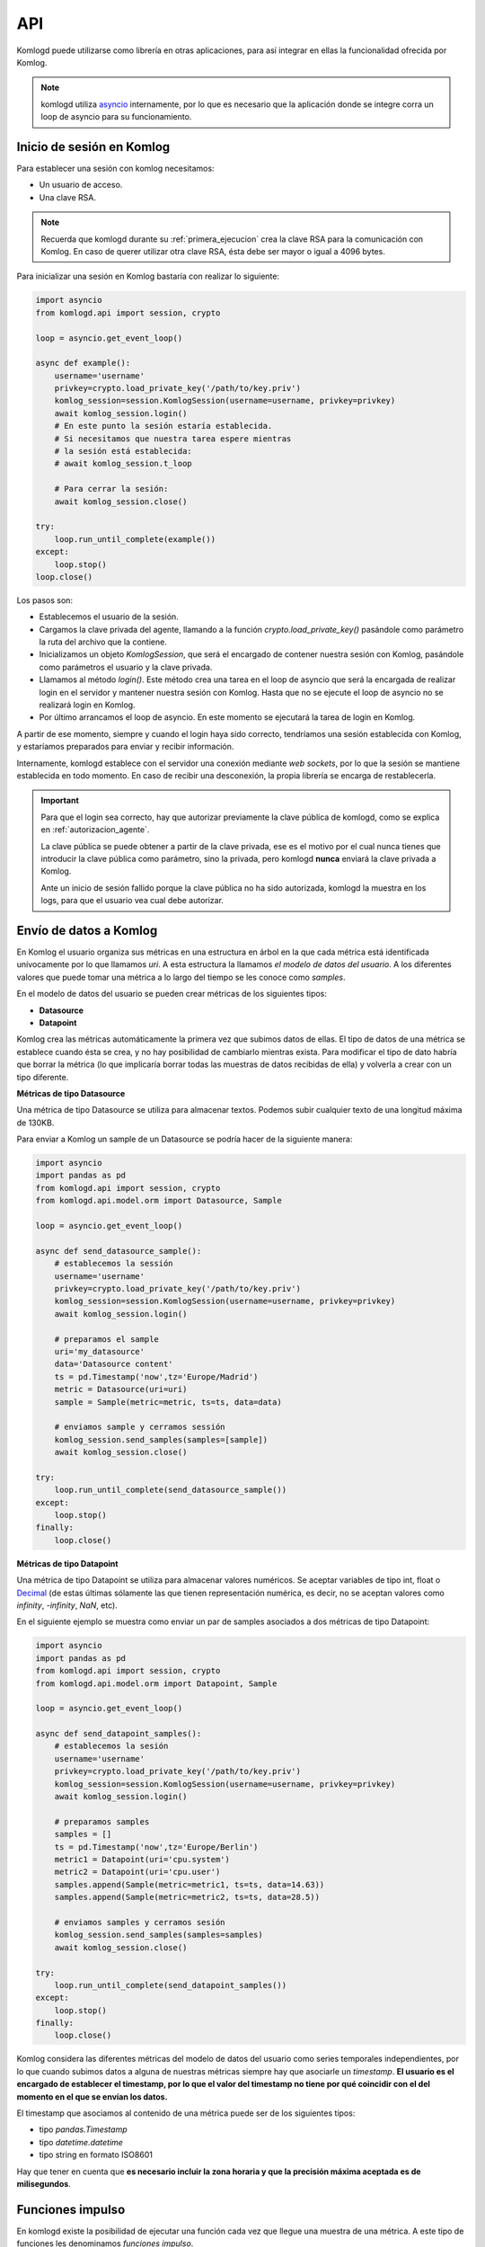 .. _api:

API
===

Komlogd puede utilizarse como librería en otras aplicaciones, para así
integrar en ellas la funcionalidad ofrecida por Komlog.

.. note::

   komlogd utiliza `asyncio <https://docs.python.org/3/library/asyncio.html>`_ internamente,
   por lo que es necesario que la aplicación donde se integre corra un loop de
   asyncio para su funcionamiento.

Inicio de sesión en Komlog
--------------------------

Para establecer una sesión con komlog necesitamos:

* Un usuario de acceso.
* Una clave RSA.

.. note::

    Recuerda que komlogd durante su :ref:`primera_ejecucion` crea la clave RSA
    para la comunicación con Komlog.
    En caso de querer utilizar otra clave RSA, ésta debe ser mayor o igual a
    4096 bytes.

Para inicializar una sesión en Komlog bastaría con realizar lo siguiente:

.. code:: python

    import asyncio
    from komlogd.api import session, crypto

    loop = asyncio.get_event_loop()

    async def example():
        username='username'
        privkey=crypto.load_private_key('/path/to/key.priv')
        komlog_session=session.KomlogSession(username=username, privkey=privkey)
        await komlog_session.login()
        # En este punto la sesión estaría establecida.
        # Si necesitamos que nuestra tarea espere mientras
        # la sesión está establecida:
        # await komlog_session.t_loop

        # Para cerrar la sesión:
        await komlog_session.close()

    try:
        loop.run_until_complete(example())
    except:
        loop.stop()
    loop.close()


Los pasos son:

* Establecemos el usuario de la sesión.
* Cargamos la clave privada del agente, llamando a la función *crypto.load_private_key()*
  pasándole como parámetro la ruta del archivo que la contiene.
* Inicializamos un objeto *KomlogSession*, que será el encargado de contener nuestra
  sesión con Komlog, pasándole como parámetros el usuario y la clave privada.
* Llamamos al método *login()*. Este método crea una tarea en el loop de asyncio que será
  la encargada de realizar login en el servidor y mantener nuestra sesión con Komlog.
  Hasta que no se ejecute el loop de asyncio no se realizará login en Komlog.
* Por último arrancamos el loop de asyncio. En este momento se ejecutará la tarea
  de login en Komlog.

A partir de ese momento, siempre y cuando el login haya sido correcto,
tendríamos una sesión establecida con Komlog, y estaríamos
preparados para enviar y recibir información.

Internamente, komlogd establece con el servidor una conexión mediante *web sockets*, por lo
que la sesión se mantiene establecida en todo momento. En caso de recibir una desconexión,
la propia librería se encarga de restablecerla.

.. important::
    Para que el login sea correcto, hay que autorizar previamente
    la clave pública de komlogd, como se explica en :ref:`autorizacion_agente`.

    La clave pública se puede obtener a partir de la clave privada, ese es el motivo
    por el cual nunca tienes que introducir la clave pública como parámetro, sino la privada,
    pero komlogd **nunca** enviará la clave privada a Komlog.

    Ante un inicio de sesión fallido porque la clave pública no ha sido autorizada, komlogd
    la muestra en los logs, para que el usuario vea cual debe autorizar.

Envío de datos a Komlog
-----------------------

En Komlog el usuario organiza sus métricas en una estructura en árbol en la que cada métrica
está identificada unívocamente por lo que llamamos *uri*. A esta estructura la llamamos *el modelo
de datos del usuario*. A los diferentes valores que puede tomar una métrica a lo
largo del tiempo se les conoce como *samples*.

En el modelo de datos del usuario se pueden crear métricas de los siguientes tipos:

* **Datasource**
* **Datapoint**

Komlog crea las métricas automáticamente la primera vez que subimos datos de ellas.
El tipo de datos de una métrica se establece cuando ésta se crea, y no hay posibilidad de cambiarlo
mientras exista. Para modificar el tipo de dato habría que borrar la métrica (lo que implicaría
borrar todas las muestras de datos recibidas de ella) y volverla a crear con un tipo diferente.

**Métricas de tipo Datasource**

Una métrica de tipo Datasource se utiliza para almacenar textos. Podemos subir cualquier texto
de una longitud máxima de 130KB.

Para enviar a Komlog un sample de un Datasource se podría hacer de la siguiente manera:

.. code:: python

    import asyncio
    import pandas as pd
    from komlogd.api import session, crypto
    from komlogd.api.model.orm import Datasource, Sample

    loop = asyncio.get_event_loop()

    async def send_datasource_sample():
        # establecemos la sessión
        username='username'
        privkey=crypto.load_private_key('/path/to/key.priv')
        komlog_session=session.KomlogSession(username=username, privkey=privkey)
        await komlog_session.login()

        # preparamos el sample
        uri='my_datasource'
        data='Datasource content'
        ts = pd.Timestamp('now',tz='Europe/Madrid')
        metric = Datasource(uri=uri)
        sample = Sample(metric=metric, ts=ts, data=data)

        # enviamos sample y cerramos sessión
        komlog_session.send_samples(samples=[sample])
        await komlog_session.close()

    try:
        loop.run_until_complete(send_datasource_sample())
    except:
        loop.stop()
    finally:
        loop.close()


**Métricas de tipo Datapoint**

Una métrica de tipo Datapoint se utiliza para almacenar valores numéricos.
Se aceptar variables de tipo int, float o `Decimal <https://docs.python.org/3/library/decimal.html>`_ (de estas últimas sólamente las que tienen representación numérica, es decir, no se aceptan valores como *infinity*, *-infinity*, *NaN*, etc).

En el siguiente ejemplo se muestra como enviar un par de samples asociados a dos métricas
de tipo Datapoint:

.. code:: python

    import asyncio
    import pandas as pd
    from komlogd.api import session, crypto
    from komlogd.api.model.orm import Datapoint, Sample

    loop = asyncio.get_event_loop()

    async def send_datapoint_samples():
        # establecemos la sesión
        username='username'
        privkey=crypto.load_private_key('/path/to/key.priv')
        komlog_session=session.KomlogSession(username=username, privkey=privkey)
        await komlog_session.login()

        # preparamos samples
        samples = []
        ts = pd.Timestamp('now',tz='Europe/Berlin')
        metric1 = Datapoint(uri='cpu.system')
        metric2 = Datapoint(uri='cpu.user')
        samples.append(Sample(metric=metric1, ts=ts, data=14.63))
        samples.append(Sample(metric=metric2, ts=ts, data=28.5))

        # enviamos samples y cerramos sesión
        komlog_session.send_samples(samples=samples)
        await komlog_session.close()

    try:
        loop.run_until_complete(send_datapoint_samples())
    except:
        loop.stop()
    finally:
        loop.close()


Komlog considera las diferentes métricas del modelo de datos del usuario como series temporales independientes, por lo que cuando subimos datos a alguna de nuestras métricas siempre hay que asociarle un *timestamp*.
**El usuario es el encargado de establecer el timestamp, por lo que
el valor del timestamp no tiene por qué coincidir con el del momento en el que se envían los datos.**

El timestamp que asociamos al contenido de una métrica puede ser de los siguientes tipos:

* tipo *pandas.Timestamp*
* tipo *datetime.datetime*
* tipo string en formato ISO8601

Hay que tener en cuenta que **es necesario incluir la zona horaria y que la
precisión máxima aceptada es de milisegundos**.


.. _funciones_impulso:

Funciones impulso
-----------------

En komlogd existe la posibilidad de ejecutar una función cada vez que llegue una muestra de una métrica. A este
tipo de funciones les denominamos *funciones impulso*.

Para crear una función impulso simplemente hay que aplicarle el decorador *@impulsemethod*. Este decorador admite los
siguientes parámetros:

* **uris**: lista con las uris de las métricas a las que queremos suscribirnos.
* **data_reqs**: objeto de tipo DataRequirements, donde le indicamos los requisitos a nivel de datos que tiene la función para
  su correcta ejecución.
* **min_exec_delta**: objecto tipo pandas.Timedelta. Este parámetro indica el periodo mínimo entre ejecuciones de la función. Por defecto, komlogd ejecutará
  la función impulso cada vez que se reciban muestras en los métricas suscritas, sin embago, este comportamiento puede no siempre
  ser el deseado, por lo que este parámetro indica a komlogd que entre ejecución y ejecución al menos debe haber pasado el tiempo especificado.

El siguiente código muestra como se crearía una función impulso:

.. code:: python

    from komlogd.api.impulse import impulsemethod

    @impulsemethod(uris=['cpu.system','cpu.user'])
    async def example():
        print('hello komlog.')


En el ejemplo anterior, cada vez que se actualicen las métricas *cpu.system* y *cpu.user* komlogd ejecutaría la función *example*.
Como se puede ver, example es una corrutina. **El decorador @impulsemethod puede aplicarse tanto a funciones normales o como a corrutinas**.


Una función impulso puede provocar la actualización de métricas en nuestro modelo de datos. Para ello debe devolver
una lista con los samples que se deben enviar a Komlog:

.. code:: python

    from komlogd.api.impulse import impulsemethod
    from komlogd.api.model.orm import Datasource, Sample

    @impulsemethod(uris=['cpu.system','cpu.user'], data_reqs=DataRequirements(past_delta=pd.Timedelta('1h')))
    def summary(ts, updated, data, others):
        result={'samples':[]}
        for metric in updated:
            int_data=data[metric][ts-pd.Timedelta('60 min'):ts]
            info=str(int_data.describe())
            stats = Datasource(uri='.'.join((metric.uri,'last_60min_stats')))
            sample = Sample(metric=stats, data=info, ts=ts)
            result['samples'].append(sample)
        return result

En el ejemplo anterior nos suscribimos a las métricas *cpu.system* y *cpu.user* y realizamos una serie de cálculos estadísticos sobre
sus datos de la última hora. Posteriormente se escriben los resultados en las métricas *cpu.system.last_60min_stats* y *cpu.user.last_60min_stats*.
La función se ejecutará cada vez que se reciban datos.

A continuación la comentamos en detalle.

* En primer lugar aplicamos a la función *summary* el decorador *@impulsemethod* con los siguientes parámetros:
    * **uris=['cpu.system','cpu.user']**. Con este parámetro indicamos que la función se suscribe a las métricas *cpu.system* y
      *cpu.user*.
    * **data_reqs=DataRequirements(past_delta=pd.Timedelta('1h'))**. Aquí le indicamos que la función necesita 1 hora de datos
      para su correcta ejecución.
* La función *summary* recibe una serie de parámetros (Es opcional que nuestra función reciba estos parámetros. Si no los va a necesitar no hace falta que los definamos):
    * **ts**: objecto pandas.Timestamp. Es el timestamp de los samples que provocaron la ejecución de la función.
    * **updated**: Lista de métricas actualizadas en esta ejecución.
    * **data**: Diccionario que contiene una key por cada una de las métricas suscritas. El valor es un objeto tipo pandas.Series, con los datos de la métrica.
    * **others**: Lista con métricas a los que está suscrita la función pero que no han provocado la ejecución actual.
* En la primera línea de la función *summary* declaramos el diccionario result. Éste contiene la clave *samples* que será la que almacene los samples a enviar a Komlog.
* A continuación, por cada una de las métricas que se han actualizado hacemos lo siguiente:
    * Obtenemos los datos de la última hora.
    * Obtenemos el resultado al aplicarles la función *describe()* (Esta es una función del módulo pandas que obtiene una serie de valores estadísticos sobre una serie).
    * Creamos un Datasource cuya *uri* será la de la métrica + *.last_60min_stats*, es decir, crearíamos **cpu.system.last_60_min_stats** y **cpu.user.last_60_min_stats**.
    * Creamos un Sample del datasource y establecemos los datos y el timestamp.
    * Añadimos el sample al listado de samples del diccionario result.
* Por último la función devuelve el diccionario *result*, con los samples a enviar a Komlog.

Se puede aplicar el decorador *impulsemethod* a una función tantas veces como se necesite, simplemente apilando las llamadas al mismo. Por ejemplo, en la función anterior, si quisiésemos aplicar la función a dos grupos de métricas diferentes, bastaría con aplicar el decorador a la función una vez por cada grupo de métricas en lugar de crear dos funciones para la misma operación.

.. code:: python

    @impulsemethod(uris=['host1.cpu.system','host1.cpu.user'], data_reqs=DataRequirements(past_delta=pd.Timedelta('1h')))
    @impulsemethod(uris=['host2.cpu.system','host2.cpu.user'], data_reqs=DataRequirements(past_delta=pd.Timedelta('1h')))
    def summary(ts, updated, data, others):
        ...

Trabajando con métricas remotas
^^^^^^^^^^^^^^^^^^^^^^^^^^^^^^^

Komlog permite compartir partes del modelo de datos con otros usuarios.

.. note::

    Esta funcionalidad está accesible desde el menú de configuración web de Komlog. Hay que tener
    en cuenta que los datos **siempre se comparten en modo de sólo lectura y de forma recursiva**,
    es decir, si comparto la métrica *cpu.system* estaría compartiendo dicha métrica y todas sus
    métricas anidadas en el modelo de datos del usuario, sin importar si ya existían o no en el
    momento de compartirla.

    Al compartir las métricas en modo solo lectura, si una *función impulso* trata de actualizar
    una métrica remota, dicha actualización fallará. El usuario **sólo puede modificar su
    modelo de datos**.

Esta funcionalidad permite la creación de aplicaciones que utilicen modelos de datos distribuidos.
La forma para indicar una métrica remota es anteponer el usuario al nombre de la uri::

    uri_remota = 'user:uri'

Por ejemplo, si el usuario *my_friend* nos compartiese la uri *host1.cpu*, podríamos crear
una función impulso que se suscribiese a *host1.cpu.system* y *host1.cpu.user* de la siguiente forma:

.. code:: python

    @impulsemethod(uris=['my_friend:host1.cpu.system','my_friend:host1.cpu.user'], data_reqs=DataRequirements(past_delta=pd.Timedelta('1h')))
    def summary(ts, updated, data, others):
        ...

Un impulse method se puede suscribir a métricas propias y remotas a la vez:

.. code:: python

    uris = [
        'my_friend:host1.cpu.system',
        'my_friend:host1.cpu.user',
        'host1.cpu.system',
        'host1.cpu.user'
    ]

    @impulsemethod(uris=uris, data_reqs=DataRequirements(past_delta=pd.Timedelta('1h')))
    def summary(ts, updated, data, others):
        ...

